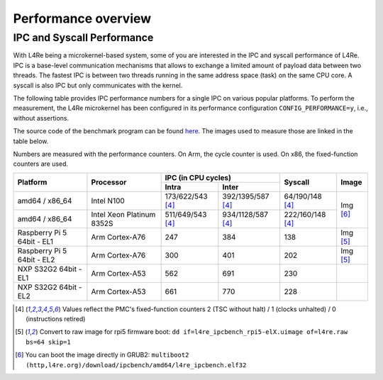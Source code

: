 Performance overview
********************

IPC and Syscall Performance
===========================

With L4Re being a microkernel-based system, some of you are interested in the
IPC and syscall performance of L4Re. IPC is a base-level communication
mechanisms that allows to exchange a limited amount of payload data between two
threads. The fastest IPC is between two threads running in the same address
space (task) on the same CPU core. A syscall is also IPC but only communicates
with the kernel.

The following table provides IPC performance numbers for a single IPC on
various popular platforms. To perform the measurement, the L4Re microkernel has
been configured in its performance configuration ``CONFIG_PERFORMANCE=y``,
i.e., without assertions.

The source code of the benchmark program can be found `here
<https://github.com/l4re/ipcbench/>`_. The images used to measure those are
linked in the table below.

Numbers are measured with the performance counters. On Arm, the cycle counter
is used. On x86, the fixed-function counters are used.

+-----------------+----------------+------------------------------------------+--------------------+--------------+
| Platform        | Processor      | IPC (in CPU cycles)                      | Syscall            | Image        |
|                 |                +--------------------+---------------------+                    |              |
|                 |                | Intra              | Inter               |                    |              |
+=================+================+====================+=====================+====================+==============+
| amd64 / x86_64  | Intel N100     | 173/622/543 [#1]_  | 392/1395/587 [#1]_  | 64/190/148 [#1]_   | Img [#3]_    |
+-----------------+----------------+--------------------+---------------------+--------------------+              |
| amd64 / x86_64  | Intel Xeon     | 511/649/543 [#1]_  | 934/1128/587 [#1]_  | 222/160/148 [#1]_  |              |
|                 | Platinum 8352S |                    |                     |                    |              |
+-----------------+----------------+--------------------+---------------------+--------------------+--------------+
| Raspberry Pi 5  | Arm Cortex-A76 | 247                | 384                 | 138                |  Img [#2]_   |
| 64bit - EL1     |                |                    |                     |                    |              |
+-----------------+----------------+--------------------+---------------------+--------------------+--------------+
| Raspberry Pi 5  | Arm Cortex-A76 | 300                | 401                 | 202                | Img [#2]_    |
| 64bit - EL2     |                |                    |                     |                    |              |
+-----------------+----------------+--------------------+---------------------+--------------------+--------------+
| NXP S32G2 64bit | Arm Cortex-A53 | 562                | 691                 | 230                |              |
| - EL1           |                |                    |                     |                    |              |
+-----------------+----------------+--------------------+---------------------+--------------------+--------------+
| NXP S32G2 64bit | Arm Cortex-A53 | 661                | 770                 | 228                |              |
| - EL2           |                |                    |                     |                    |              |
+-----------------+----------------+--------------------+---------------------+--------------------+--------------+

.. [#1] Values reflect the PMC's fixed-function counters 2 (TSC without halt) /
   1 (clocks unhalted) / 0 (instructions retired)
.. [#2] Convert to raw image for rpi5 firmware boot:
   ``dd if=l4re_ipcbench_rpi5-elX.uimage of=l4re.raw bs=64 skip=1``
.. [#3] You can boot the image directly in GRUB2:
   ``multiboot2 (http,l4re.org)/download/ipcbench/amd64/l4re_ipcbench.elf32``

